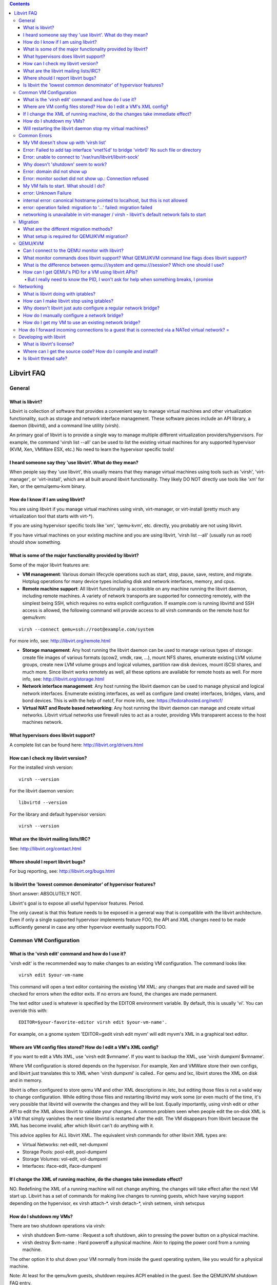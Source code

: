.. contents::

Libvirt FAQ
===========

General
-------

What is libvirt?
~~~~~~~~~~~~~~~~

Libvirt is collection of software that provides a convenient way to
manage virtual machines and other virtualization functionality, such as
storage and network interface management. These software pieces include
an API library, a daemon (libvirtd), and a command line utility (virsh).

An primary goal of libvirt is to provide a single way to manage multiple
different virtualization providers/hypervisors. For example, the command
'virsh list --all' can be used to list the existing virtual machines for
any supported hypervisor (KVM, Xen, VMWare ESX, etc.) No need to learn
the hypervisor specific tools!

I heard someone say they 'use libvirt'. What do they mean?
~~~~~~~~~~~~~~~~~~~~~~~~~~~~~~~~~~~~~~~~~~~~~~~~~~~~~~~~~~

When people say they 'use libvirt', this usually means that they manage
virtual machines using tools such as 'virsh', 'virt-manager', or
'virt-install', which are all built around libvirt functionality. They
likely DO NOT directly use tools like 'xm' for Xen, or the qemu/qemu-kvm
binary.

How do I know if I am using libvirt?
~~~~~~~~~~~~~~~~~~~~~~~~~~~~~~~~~~~~

You are using libvirt if you manage virtual machines using virsh,
virt-manager, or virt-install (pretty much any virtualization tool that
starts with virt-\*).

If you are using hypervisor specific tools like 'xm', 'qemu-kvm', etc.
directly, you probably are not using libvirt.

If you have virtual machines on your existing machine and you are using
libvirt, 'virsh list --all' (usually run as root) should show something.

What is some of the major functionality provided by libvirt?
~~~~~~~~~~~~~~~~~~~~~~~~~~~~~~~~~~~~~~~~~~~~~~~~~~~~~~~~~~~~

Some of the major libvirt features are:

-  **VM management**: Various domain lifecycle operations such as start,
   stop, pause, save, restore, and migrate. Hotplug operations for many
   device types including disk and network interfaces, memory, and cpus.

-  **Remote machine support**: All libvirt functionality is accessible
   on any machine running the libvirt daemon, including remote machines.
   A variety of network transports are supported for connecting
   remotely, with the simplest being SSH, which requires no extra
   explicit configuration. If example.com is running libvirtd and SSH
   access is allowed, the following command will provide access to all
   virsh commands on the remote host for qemu/kvm:

::

      virsh --connect qemu+ssh://root@example.com/system

For more info, see: http://libvirt.org/remote.html

-  **Storage management**: Any host running the libvirt daemon can be
   used to manage various types of storage: create file images of
   various formats (qcow2, vmdk, raw, ...), mount NFS shares, enumerate
   existing LVM volume groups, create new LVM volume groups and logical
   volumes, partition raw disk devices, mount iSCSI shares, and much
   more. Since libvirt works remotely as well, all these options are
   available for remote hosts as well. For more info, see:
   http://libvirt.org/storage.html

-  **Network interface management**: Any host running the libvirt daemon
   can be used to manage physical and logical network interfaces.
   Enumerate existing interfaces, as well as configure (and create)
   interfaces, bridges, vlans, and bond devices. This is with the help
   of netcf, For more info, see: https://fedorahosted.org/netcf/

-  **Virtual NAT and Route based networking**: Any host running the
   libvirt daemon can manage and create virtual networks. Libvirt
   virtual networks use firewall rules to act as a router, providing VMs
   transparent access to the host machines network.

What hypervisors does libvirt support?
~~~~~~~~~~~~~~~~~~~~~~~~~~~~~~~~~~~~~~

A complete list can be found here: http://libvirt.org/drivers.html

How can I check my libvirt version?
~~~~~~~~~~~~~~~~~~~~~~~~~~~~~~~~~~~

For the installed virsh version:

::

   virsh --version

For the libvirt daemon version:

::

   libvirtd --version

For the library and default hypervisor version:

::

   virsh --version

What are the libvirt mailing lists/IRC?
~~~~~~~~~~~~~~~~~~~~~~~~~~~~~~~~~~~~~~~

See: http://libvirt.org/contact.html

Where should I report libvirt bugs?
~~~~~~~~~~~~~~~~~~~~~~~~~~~~~~~~~~~

For bug reporting, see: http://libvirt.org/bugs.html

Is libvirt the 'lowest common denominator' of hypervisor features?
~~~~~~~~~~~~~~~~~~~~~~~~~~~~~~~~~~~~~~~~~~~~~~~~~~~~~~~~~~~~~~~~~~

Short answer: ABSOLUTELY NOT.

Libvirt's goal is to expose all useful hypervisor features. Period.

The only caveat is that this feature needs to be exposed in a general
way that is compatible with the libvirt architecture. Even if only a
single supported hypervisor implements feature FOO, the API and XML
changes need to be made sufficiently general in case any other
hypervisor eventually supports FOO.


Common VM Configuration
-----------------------

What is the 'virsh edit' command and how do I use it?
~~~~~~~~~~~~~~~~~~~~~~~~~~~~~~~~~~~~~~~~~~~~~~~~~~~~~

'virsh edit' is the recommended way to make changes to an existing VM
configuration. The command looks like:

::

   virsh edit $your-vm-name

This command will open a text editor containing the existing VM XML: any
changes that are made and saved will be checked for errors when the
editor exits. If no errors are found, the changes are made permanent.

The text editor used is whatever is specified by the EDITOR environment
variable. By default, this is usually 'vi'. You can override this with:

::

   EDITOR=$your-favorite-editor virsh edit $your-vm-name'.

For example, on a gnome system 'EDITOR=gedit virsh edit myvm' will edit
myvm's XML in a graphical text editor.

Where are VM config files stored? How do I edit a VM's XML config?
~~~~~~~~~~~~~~~~~~~~~~~~~~~~~~~~~~~~~~~~~~~~~~~~~~~~~~~~~~~~~~~~~~

If you want to edit a VMs XML, use 'virsh edit $vmname'. If you want to
backup the XML, use 'virsh dumpxml $vmname'.

Where VM configuration is stored depends on the hypervisor. For example,
Xen and VMWare store their own configs, and libvirt just translates this
to XML when 'virsh dumpxml' is called.. For qemu and lxc, libvirt stores
the XML on disk and in memory.

libvirt is often configured to store qemu VM and other XML descriptions
in /etc, but editing those files is not a valid way to change
configuration. While editing those files and restarting libvirtd may
work some (or even much) of the time, it's very possible that libvirtd
will overwrite the changes and they will be lost. Equally importantly,
using virsh edit or other API to edit the XML allows libvirt to validate
your changes. A common problem seen when people edit the on-disk XML is
a VM that simply vanishes the next time libvirtd is restarted after the
edit. The VM disappears from libvirt because the XML has become invalid,
after which libvirt can't do anything with it.

This advice applies for ALL libvirt XML. The equivalent virsh commands
for other libvirt XML types are:

-  Virtual Networks: net-edit, net-dumpxml
-  Storage Pools: pool-edit, pool-dumpxml
-  Storage Volumes: vol-edit, vol-dumpxml
-  Interfaces: iface-edit, iface-dumpxml

If I change the XML of running machine, do the changes take immediate effect?
~~~~~~~~~~~~~~~~~~~~~~~~~~~~~~~~~~~~~~~~~~~~~~~~~~~~~~~~~~~~~~~~~~~~~~~~~~~~~

NO. Redefining the XML of a running machine will not change anything,
the changes will take effect after the next VM start up. Libvirt has a
set of commands for making live changes to running guests, which have
varying support depending on the hypervisor, ex virsh attach-\*. virsh
detach-\*, virsh setmem, virsh setvcpus

How do I shutdown my VMs?
~~~~~~~~~~~~~~~~~~~~~~~~~

There are two shutdown operations via virsh:

-  virsh shutdown $vm-name : Request a soft shutdown, akin to pressing
   the power button on a physical machine.
-  virsh destroy $vm-name : Hard poweroff a physical machine. Akin to
   ripping the power cord from a running machine.

The other option it to shut down your VM normally from inside the guest
operating system, like you would for a physical machine.

Note: At least for the qemu/kvm guests, shutdown requires ACPI enabled
in the guest. See the QEMU/KVM shutdown FAQ entry.

Will restarting the libvirt daemon stop my virtual machines?
~~~~~~~~~~~~~~~~~~~~~~~~~~~~~~~~~~~~~~~~~~~~~~~~~~~~~~~~~~~~

NO, as of version 0.6.0 (Jan 2009). Versions older than this will kill
VMs if the libvirtd daemon is stopped, so beware.


Common Errors
-------------

My VM doesn't show up with 'virsh list'
~~~~~~~~~~~~~~~~~~~~~~~~~~~~~~~~~~~~~~~

First, make sure you are passing the --all flag:

::

   virsh list --all

'virsh list' only shows running VMs: --all is required to see every VM.

If your VM is still not listed, determine which URI virsh is defaulting
to with:

::

   virsh uri

If the default URI is not as expected, you can manually specify a URI
with:

::

   virsh --connect URI

If you are using QEMU/KVM and you created your VM with virt-manager, the
URI you probably want is qemu:///system. If that doesn't work, read
`What is the difference between qemu:///system and qemu:///session? Which one should I use?`_

Error: Failed to add tap interface 'vnet%d' to bridge 'virbr0' No such file or directory
~~~~~~~~~~~~~~~~~~~~~~~~~~~~~~~~~~~~~~~~~~~~~~~~~~~~~~~~~~~~~~~~~~~~~~~~~~~~~~~~~~~~~~~~

This is commonly caused by 2 things

-  The 'tun' module is not loaded. Try running:

::

   modprobe tun

-  The virtual network used by your VM is not running. This is usually
   the 'default' network, which can be started with

::

   virsh net-start default

Error: unable to connect to '/var/run/libvirt/libvirt-sock'
~~~~~~~~~~~~~~~~~~~~~~~~~~~~~~~~~~~~~~~~~~~~~~~~~~~~~~~~~~~

This is usually caused by one of the following:

-  libvirtd is not running. On fedora systems, this can be fixed with:

::

   service libvirtd restart

-  Or you could run it like this

::

   /etc/init.d/libvirtd restart

-  You manually installed from source, and something is screwy. virsh
   may be looking for the socket in '/usr/local/var', but your installed
   libvirtd isn't creating it correctly.

It's recommended that you configure a manual libvirt install with
--prefix=/usr to correct these issues.

Why doesn't 'shutdown' seem to work?
~~~~~~~~~~~~~~~~~~~~~~~~~~~~~~~~~~~~

If you are using Xen HVM or QEMU/KVM, ACPI must be enabled in the guest
for a graceful shutdown to work. To check if ACPI is enabled, run:

::

   virsh dumpxml $your-vm-name | grep acpi

If nothing is printed, ACPI is not enabled for your machine. Use 'virsh
edit' to add the following XML under <domain>:

::

   <features><acpi/></features>

If your VM is running Linux, the VM additionally needs to be running
acpid to receive the ACPI events.

HOWEVER, if your VM is running Windows, this won't be enough. If windows
does not detect ACPI at install time, it disables the necessary support.
The recommended way to remedy this seems to be a 'repair install' using
windows install media. More info can be found here:

http://support.microsoft.com/kb/314088/EN-US/
http://support.microsoft.com/?kbid=309283

Error: domain did not show up
~~~~~~~~~~~~~~~~~~~~~~~~~~~~~

For a while, this was a kind of catch all error for qemu/kvm guest start
up failures. See 'My VM fails to start'

Error: monitor socket did not show up.: Connection refused
~~~~~~~~~~~~~~~~~~~~~~~~~~~~~~~~~~~~~~~~~~~~~~~~~~~~~~~~~~

This message usually masks a more specific error at domain start up. See
'My VM fails to start'

My VM fails to start. What should I do?
~~~~~~~~~~~~~~~~~~~~~~~~~~~~~~~~~~~~~~~

If your VM is failing to start, and libvirt isn't returning a helpful
error message, you can find more info in the log files. For qemu/kvm,
this is /var/log/libvirt/qemu/$your-vm-name.log. This will show
generated qemu command line, and any error output qemu throws. Certain
versions of libvirt weren't good at returning this info to the user, so
there may be a fixable error here, like a missing storage file.

If you can't determine anything to fix, please report a bug (see the bug
reporting FAQ).

error: Unknown Failure
~~~~~~~~~~~~~~~~~~~~~~

This is caused by faulty error reporting in libvirt. Whenever you
encounter this error, please `file a
bug <http://libvirt.org/bugs.html>`__. You can typically get more
information by running

::

    tail -f /var/log/messages

and reproducing the failure. If you encounter this during VM migration,
you will want to run that command on both the source and destination
host. You will also want to make sure your hosts are properly configured
for migration (see the migration section of this FAQ).

internal error: canonical hostname pointed to localhost, but this is not allowed
~~~~~~~~~~~~~~~~~~~~~~~~~~~~~~~~~~~~~~~~~~~~~~~~~~~~~~~~~~~~~~~~~~~~~~~~~~~~~~~~

This is an error often encountered when trying to migrate with QEMU/KVM.
What this means is that 'virsh hostname' on the destination host returns
'localhost', which can cause problems with plain migration. The easiest
way to work around this is to manually specify a migration hostname/IP
address. This can be done with:

::

    virsh migrate with the option '--migrateuri tcp://hostname:port'

error: operation failed: migration to '...' failed: migration failed
~~~~~~~~~~~~~~~~~~~~~~~~~~~~~~~~~~~~~~~~~~~~~~~~~~~~~~~~~~~~~~~~~~~~

This is an error often encountered when trying to migrate with QEMU/KVM.
This typically happens with plain migration, when the source VM cannot
connect to the destination host. You will want to make sure your hosts
are properly configured for migration (see the migration section of this
FAQ)

networking is unavailable in virt-manager / virsh - libvirt's default network fails to start
~~~~~~~~~~~~~~~~~~~~~~~~~~~~~~~~~~~~~~~~~~~~~~~~~~~~~~~~~~~~~~~~~~~~~~~~~~~~~~~~~~~~~~~~~~~~

This problem can have several causes:

1) The most common is that dnsmasq is unable to start due to another
instance of dnsmasq (usually the host system's main instance, controlled
by /etc/dnsmasq.conf) already running and listening on all network
interfaces - the symptom will be that dnsmasq exits immediately with an
error code of "2". You can solve this by either disabling the host
dnsmasq instance completely (on Fedora/RHEL you can do this with
"chkconfig dnsmasq off"), or by modifying the offending dnsmasq
configuration to only listen on specific interfaces (see the
listen-address and interface options in /etc/dnsmasq.conf).

2) Sometimes it appears that networking (or some other common feature)
is unavailable because the user has accidentally connected to the
qemu:///session (which can be used as any user, and is the default used
by virsh when not run as root) as opposed to qemu:///system (which can
only be accessed by root, and is the default used by virsh when run as
root). To solve this problem, be sure to su to root prior to running
virsh. See
`What is the difference between qemu:///system and qemu:///session? Which one should I use?`_
for more details.

3) Another problem is missing third-party binaries required on the host
to initialize the network. The dependencies registered as part of the
libvirt package will normally assure that all necessary binaries are
present, but on some systems (e.g. gentoo) the practice of building your
own packages, and allowing "minimal" packages, can lead to problems. For
example, the binary /sbin/ip, which is part of the iproute package
(called iproute2 in some cases) is required to set the IP addresses of
the bridge devices used by libvirt, but it's possible on gentoo to build
the iproute2 package "minimally" which results in no /sbin/ip. The
symptom will be that libvirt complains it can't set the bridge device IP
address. Here is a list of the networking-related packages that need to
be installed on the host for libvirt networking to work properly:

::

    bridge-utils
    module-init-tools
    iproute
    dnsmasq >= 2.41
    radvd (if using IPv6)
    iptables
    iptables-ipv6 (if using IPv6)
    ebtables (if using libvirt's nwfilter)

Again, the installation of required dependencies should be handled by
your OS' package installation system, but if there are problems it may
be useful to reference this list (and/or the file libvirt.spec in the
libvirt source tree for a full list of all package dependencies -
required packages will be listed on lines beginning with "Required:").

Migration
---------

What are the different migration methods?
~~~~~~~~~~~~~~~~~~~~~~~~~~~~~~~~~~~~~~~~~

There are two primary types of migration with QEMU/KVM and libvirt:

-  Plain migration: The source host VM opens a direct unencrypted TCP
   connection to the destination host for sending the migration data.
   Unless a port is manually specified, libvirt will choose a migration
   port in the range 49152-49215, which will need to be open in the
   firewall on the remote host.

-  Tunneled migration: The source host libvirtd opens a direct
   connection to the destination host libvirtd for sending migration
   data. This allows the option of encrypting the data stream. This mode
   doesn't require any extra firewall configuration, but is only
   supported with qemu 0.12.0 or later, and libvirt 0.7.2.

What setup is required for QEMU/KVM migration?
~~~~~~~~~~~~~~~~~~~~~~~~~~~~~~~~~~~~~~~~~~~~~~

For all QEMU/KVM migrations, libvirtd must be running on the source and
destination host. You must be able to open a valid connection to the
remote libvirt host.

For tunneled migration, no extra configuration should be required, you
simply need to pass the --tunnelled flag to virsh migrate.

For plain unencrypted migration, the TCP port range 49152-49215 must be
opened in the firewall on the destination host. If you would like to use
a specific port rather than have libvirt choose, you can pass a manual
URI to virsh:

::

    virsh migrate $VMNAME $REMOTE_HOST_URI --migrateuri tcp://$REMOTE_HOST:$PORT


QEMU/KVM
--------

Can I connect to the QEMU monitor with libvirt?
~~~~~~~~~~~~~~~~~~~~~~~~~~~~~~~~~~~~~~~~~~~~~~~

No. Libvirt deliberately does not enable user access to the QEMU
monitor. Interacting with the monitor behind libvirt's back can cause
reported virtual machine state to be out of sync, which will likely end
with errors.

The only way to interact with the monitor is through libvirt APIs (see
the following question for a complete list of support)

What monitor commands does libvirt support? What QEMU/KVM command line flags does libvirt support?
~~~~~~~~~~~~~~~~~~~~~~~~~~~~~~~~~~~~~~~~~~~~~~~~~~~~~~~~~~~~~~~~~~~~~~~~~~~~~~~~~~~~~~~~~~~~~~~~~~

For a complete list, please see:
`QEMUSwitchToLibvirt <QEMUSwitchToLibvirt.html>`__

What is the difference between qemu:///system and qemu:///session? Which one should I use?
~~~~~~~~~~~~~~~~~~~~~~~~~~~~~~~~~~~~~~~~~~~~~~~~~~~~~~~~~~~~~~~~~~~~~~~~~~~~~~~~~~~~~~~~~~

All 'system' URIs (be it qemu, lxc, uml, ...) connect to the libvirtd
daemon running as root which is launched at system startup. Virtual
machines created and run using 'system' are usually launched as root,
unless configured otherwise (for example in /etc/libvirt/qemu.conf).

All 'session' URIs launch a libvirtd instance as your local user, and
all VMs are run with local user permissions.

You will definitely want to use qemu:///system if your VMs are acting as
servers. VM autostart on host boot only works for 'system', and the root
libvirtd instance has necessary permissions to use proper networkings
via bridges or virtual networks. qemu:///system is generally what tools
like virt-manager default to.

qemu:///session has a serious drawback: since the libvirtd instance does
not have sufficient privileges, the only out of the box network option
is qemu's usermode networking, which has nonobvious limitations, so its
usage is discouraged. More info on qemu networking options:
http://people.gnome.org/~markmc/qemu-networking.html

The benefit of qemu:///session is that permission issues vanish: disk
images can easily be stored in $HOME, serial PTYs are owned by the user,
etc.

How can I get QEMU's PID for a VM using libvirt APIs?
~~~~~~~~~~~~~~~~~~~~~~~~~~~~~~~~~~~~~~~~~~~~~~~~~~~~~

You cannot. And there are multiple reasons for that:

#. You should not need that for anything. Usually, if someone needs to
   know the PID, they want to do something to the VM behind libvirt's
   back. The less libvirt knows about the VM, the less accurate
   decisions it can make, i.e. it might break few things here and there.
#. The PID is not strictly tied to the VM. If you were to get the PID
   and then do something using it, you might be doing that to another
   process as the VM could've been restarted in the meantime. With the
   UUID/name/ID of the VM, you are guaranteed that whatever you need
   will be done on that particular domain.
#. libvirt is designed to be used remotely, there would be no point in
   exposing such information to a different host.

So whatever needs to be done, should be done through our APIs which will
keep libvirt's internal state in sync. They might not exist yet, but
they might be added.

But I really need to know the PID, I won't ask for help when something breaks, I promise
^^^^^^^^^^^^^^^^^^^^^^^^^^^^^^^^^^^^^^^^^^^^^^^^^^^^^^^^^^^^^^^^^^^^^^^^^^^^^^^^^^^^^^^^

Well, since you want to use it, you have access to the machine. So you
can look for the UUID (or name) of the VM in the process list.

Networking
----------

What is libvirt doing with iptables?
~~~~~~~~~~~~~~~~~~~~~~~~~~~~~~~~~~~~

By default, libvirt provides a virtual network named 'default' which
acts as a NAT router for virtual machines, routing traffic to the
network connected to your host machine. This functionality uses
iptables.

For more info, see: `nat-forwarding-aka-virtual-networks <Networking.html#nat-forwarding-aka-virtual-networks>`__

How can I make libvirt stop using iptables?
~~~~~~~~~~~~~~~~~~~~~~~~~~~~~~~~~~~~~~~~~~~

WARNING: Any VMs already configured to use these virtual networks will
need to be edited: simply removing the <interface> devices via 'virsh
edit' should be sufficient. Not doing this step will cause starting to
fail, and even after the editing step the VMs will not have network
access.

You can remove all libvirt virtual networks on the machine:

-  Use 'virsh net-list --all' to see a list of all virtual networks
-  Use 'virsh net-destroy $net-name' to shutdown each running network
-  Use 'virsh net-undefine $net-name' to permanently remove the network

Why doesn't libvirt just auto configure a regular network bridge?
~~~~~~~~~~~~~~~~~~~~~~~~~~~~~~~~~~~~~~~~~~~~~~~~~~~~~~~~~~~~~~~~~

While this would be nice, it is difficult/impossible to do in a safe way
that won't hit a lot of trouble with non trivial networking
configurations. A static bridge is also not compatible with a laptop
mode of networking, switching between wireless and wired. Static bridges
also do not play well with NetworkManager as of this writing (Feb 2010).

You can find more info about the motivation virtual networks here:
http://www.gnome.org/~markmc/virtual-networking.html

How do I manually configure a network bridge?
~~~~~~~~~~~~~~~~~~~~~~~~~~~~~~~~~~~~~~~~~~~~~

See: `Setting up a Host Bridge <Networking.html#host-configuration-bridged>`__

How do I get my VM to use an existing network bridge?
~~~~~~~~~~~~~~~~~~~~~~~~~~~~~~~~~~~~~~~~~~~~~~~~~~~~~

See: `Configuring Guests to use a Host Bridge <Networking.html#guest-configuration-bridge>`__

How do I forward incoming connections to a guest that is connected via a NATed virtual network? =
-------------------------------------------------------------------------------------------------

See: `Forwarding Incoming Connections <Networking.html#forwarding-incoming-connections>`__

Developing with libvirt
-----------------------

What is libvirt's license?
~~~~~~~~~~~~~~~~~~~~~~~~~~

libvirt is released under the `GNU Lesser General Public
License <http://www.opensource.org/licenses/lgpl-license.html>`__, see
the file COPYING.LIB in the distribution for the precise wording.

Where can I get the source code? How do I compile and install?
~~~~~~~~~~~~~~~~~~~~~~~~~~~~~~~~~~~~~~~~~~~~~~~~~~~~~~~~~~~~~~

See http://libvirt.org/downloads.html

If you are using Fedora, the following packages are pre-requisites to a
minimal build that will pass 'make check':

-  cyrus-sasl-devel
-  device-mapper-devel
-  gnutls-devel
-  libxml2-devel

The following packages are also useful for building all optional
features:

-  avahi-devel
-  e2fsprogs-devel
-  hal-devel
-  libcap-ng-devel
-  libnl-devel
-  libpciaccess-devel
-  libselinux-devel
-  libssh2-devel
-  libudev-devel
-  netcf-devel
-  numactl-devel
-  parted-devel
-  python-devel
-  readline-devel
-  xen-devel
-  xhtml1-dtds
-  xmlrpc-c-devel
-  yajl-devel

Is libvirt thread safe?
~~~~~~~~~~~~~~~~~~~~~~~

Yes, libvirt is thread safe as of version 0.6.0. This means that
multiple threads can act on a single virConnect instance without issue.

Previous libvirt versions required opening a separate connection for
each thread: this method has several major drawbacks and is not
recommended.
